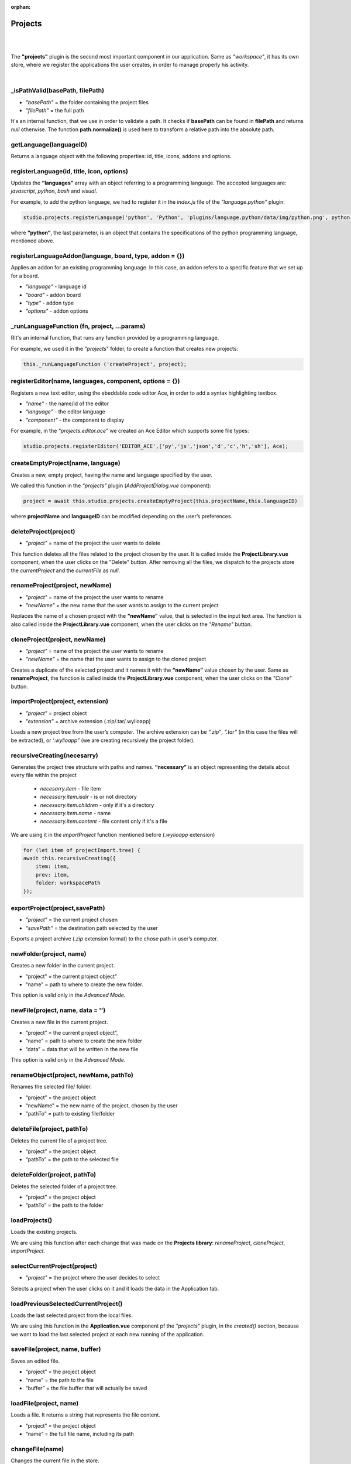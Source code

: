 :orphan:

Projects
===========
|
|

The **"projects"** plugin is the second most important component in our application. Same as *"workspace"*, it has its own store, where we register the applications the user creates, in order to manage properly his activity.

|

_isPathValid(basePath, filePath)
""""""""""""""""""""""""""""""""""""""
* *"basePath"* = the folder containing the project files
* *"filePath"* = the full path

It's an internal function, that we use in order to validate a path.
It checks if **basePath** can be found in **filePath** and returns *null* otherwise. The function **path.normalize()** is used here to transform a relative path into the absolute path.


getLanguage(languageID)
""""""""""""""""""""""""""""
Returns a language object with the following properties: id, title, icons, addons and options.

registerLanguage(id, title, icon, options)
"""""""""""""""""""""""""""""""""""""""""""""""""
Updates the **“languages”** array with an object referring to a programming language. The accepted languages are: *javascript*, *python*, *bash* and *visual*. 

.. image:: images/registerLanguage.png
	:align: center

For example, to add the python language, we had to register it in the *index.js* file of the *"language.python"* plugin:

.. code-block:: javascript

	studio.projects.registerLanguage('python', 'Python', 'plugins/language.python/data/img/python.png', python);

where **“python”**, the last parameter, is an object that contains the specifications of the python programming language, mentioned above.

registerLanguageAddon(language, board, type, addon = {})
"""""""""""""""""""""""""""""""""""""""""""""""""""""""""""""
Applies an addon for an existing programming language. In this case, an addon refers to a specific feature that we set up for a board.

* *"language"* - language id
* *"board"* - addon board
* *"type"* - addon type
* *"options"* - addon options

_runLanguageFunction (fn, project, ...params)
""""""""""""""""""""""""""""""""""""""""""""""""""
RIt's an internal function, that runs any function provided by a programming language.

For example, we used it in the *"projects*" folder, to create a function that creates new projects: 

.. code-block:: javascript

	this._runLanguageFunction ('createProject', project);

registerEditor(name, languages, component, options = {})
"""""""""""""""""""""""""""""""""""""""""""""""""""""""""""""
Registers a new text editor, using the ebeddable code editor Ace, in order to add a syntax highlighting textbox.

* *"name"* - the name/id of the editor
* *"language"* - the editor language
* *"component"* - the component to display

For example, in the *“projects.editor.ace”* we created an Ace Editor which supports some file types:

.. code-block:: javascript

	studio.projects.registerEditor('EDITOR_ACE',['py','js','json','d','c','h','sh'], Ace);


createEmptyProject(name, language)
"""""""""""""""""""""""""""""""""""""""
Creates a new, empty project, having the name and language specified by the user.

We called this function in the *“projects”* plugin (*AddProjectDialog.vue* component):

.. code-block:: javascript

	project = await this.studio.projects.createEmptyProject(this.projectName,this.languageID)

where **projectName** and **languageID** can be modified depending on the user’s preferences.

deleteProject(project)
"""""""""""""""""""""""""""

* *"project"* = name of the project the user wants to delete

This function deletes all the files related to the project chosen by the user. It is called inside the **ProjectLibrary.vue** component, when the user clicks on the "Delete" button. After removing all the files, we dispatch to the projects store the *currentProject* and the *currentFile* as *null*.

renameProject(project, newName)
"""""""""""""""""""""""""""""""""""""
* *"project"* = name of the project the user wants to rename
* *"newName"* = the new name that the user wants to assign to the current project

Replaces the name of a chosen project with the **“newName”** value, that is selected in the input text area. The function is also called inside the **ProjectLibrary.vue** component, when the user clicks on the *"Rename"* button.

cloneProject(project, newName)
""""""""""""""""""""""""""""""""""""
* *"project"* = name of the project the user wants to rename
* *"newName"* = the name that the user wants to assign to the cloned project

Creates a duplicate of the selected project and it names it with the **“newName”** value chosen by the user. Same as **renameProject**, the function is called inside the **ProjectLibrary.vue** component, when the user clicks on the *"Clone"* button.

importProject(project, extension)
"""""""""""""""""""""""""""""""""""""""
* *"project"* = project object
* *"extension"* = archive extension (.zip/.tar/.wylioapp)

Loads a new project tree from the user’s computer. The archive extension can be *“.zip”*, *“.tar”* (in this case the files will be extracted), or *‘.wylioapp”* (we are creating recursively the project folder).

recursiveCreating(necesarry) 
"""""""""""""""""""""""""""""""""""""
Generates the project tree structure with paths and names. **“necessary”** is an object representing the details about every file within the project

	* *necesarry.item* - file item
	* *necessary.item.isdir* - is or not directory
	* *necessary.item.children* - only if it's a directory
	* *necessary.item.name* - name
	* *necessary.item.content* - file content only if it's a file

We are using it in the *importProject* function mentioned before (*.wylioapp* extension)

.. code-block:: javascript

	for (let item of projectImport.tree) {
        await this.recursiveCreating({
            item: item,
            prev: item,
            folder: workspacePath
        });


exportProject(project,savePath)
"""""""""""""""""""""""""""""""""""""
* *"project"* = the current project chosen
* *"savePath"* = the destination path selected by the user

Exports a project archive (*.zip* extension format) to the chose path in user’s computer.

newFolder(project, name)
"""""""""""""""""""""""""""""""
Creates a new folder in the current project.

* “project” = the current project object”
* “name” = path to where to create the new folder. 

This option is valid only in the *Advanced Mode*.

newFile(project, name, data = '')
""""""""""""""""""""""""""""""""""""""""
Creates a new file in the current project.

* “project” = the current project object”,
* “name” = path to where to create the new folder
* “data” =  data that will be written in the new file

This option is valid only in the *Advanced Mode*.

renameObject(project, newName, pathTo)
"""""""""""""""""""""""""""""""""""""""""""
Renames the selected file/ folder.

* “project” = the project object
* “newName” = the new name of the project, chosen by the user
* "pathTo" = path to existing file/folder


deleteFile(project, pathTo)
"""""""""""""""""""""""""""""""""
Deletes the current file of a project tree.

* “project” = the project object
* “pathTo” = the path to the selected file

deleteFolder(project, pathTo)
""""""""""""""""""""""""""""""""""""
Deletes the selected folder of a project tree.

* “project” = the project object
* “pathTo” = the path to the folder

loadProjects()
""""""""""""""""""""""
Loads the existing projects.

We are using this function after each change that was made on the **Projects library**: *renameProject*, *cloneProject*, *importProject*.


selectCurrentProject(project)
""""""""""""""""""""""""""""""""""
* *"project"* = the project where the user decides to select

Selects a project when the user clicks on it and it loads the data in the Application tab.

loadPreviousSelectedCurrentProject()
""""""""""""""""""""""""""""""""""""""""""""
Loads the last selected project from the local files. 

We are using this function in the **Application.vue** component pf the *"projects"* plugin, in the *created()* section, because we want to load the last selected project at each new running of the application.

saveFile(project, name, buffer)
""""""""""""""""""""""""""""""""""""""
Saves an edited file.

* “project” = the project object
* “name” = the path to the file
* “buffer” = the file buffer that will actually be saved

loadFile(project, name)
"""""""""""""""""""""""""""""
Loads a file. It returns a string that represents the file content.

* “project” = the project object
* “name” = the full file name, including its path

changeFile(name)
""""""""""""""""""""""
Changes the current file in the store.

* “name”=path to the file

saveSpecialFile(project, name, content)
""""""""""""""""""""""""""""""""""""""""""""""
Saves a special settings file.

* “project” = the current project object
* “name” = the special file name
* “context” = the contect that will be saved in the special file

For example, in order to save our notes written in the *“Notebook”* tab (*“notebook”* plugin), notes that are different for each project, we called this function. It created a special **“notebook.json”** file, where we keep the explicit data notes for every project.

.. code-block:: javascript

	this.studio.projects.saveSpecialFile(this.currentProject,'notebook.json', JSON.stringify (this.elements));

where **this.elements** represents an array of notes that we create in the Notebook.

.. image:: images/saveSpecialFiles.png
	:align: center
	:height: 250px

loadSpecialFile(project, name)
""""""""""""""""""""""""""""""""""""
Loads a special settings file.

* “project” = the current project object
* name” = the special file name

Given the example above, we call this function each time we are changing the project, so the Notebook can load its specific content for each project apart. 

.. code-block:: javascript

	data = await this.studio.projects.loadSpecialFile(this.currentProject,'notebook.json');

recursiveGeneration(project, file)
"""""""""""""""""""""""""""""""""""""""""
Recursively generates a deep object with all the contents of a project and returns an object, which is the root of the folder with all its contents.

* "project" = Project object
* "file" = File object

generateStructure(project, isRoot=true)
""""""""""""""""""""""""""""""""""""""""""""""
* *"project"*  the current project object 

Generates the tree structure of a project and it returns the tree structure with items of type **recursiveGeneration** (explained above).


getCurrentProject()
""""""""""""""""""""""""""""
Returns a project object loaded from the store.

For example, we used this function to check if there is a project open, so we know if we should enable the “Notebook” tab.

.. code-block:: javascript

	studio.workspace.registerTab('PROJECT_NOTEBOOK', 300, Notebook, {
        enabled () {
            return !!studio.projects.getCurrentProject ();
        }
    });

getDefaultFileName(project)
"""""""""""""""""""""""""""""""""
Returns the default file name for a specified project, using the **_runLanguageFunction**.

For example, in the *“language.python”* plugin, we create a *“python”* object, to which we associate the default file name *‘/main.py’*.

.. code-block:: javascript

	getDefaultFileName() {
            return '/main.py';
        }


getDefaultRunFileName(project)
"""""""""""""""""""""""""""""""""""""""
Returns the default run file name for a specified project, using the **_runLanguageFunction**.

Same as the **getDefaultFileName** function above,, in the *“language.python”* plugin, inside the *“python”* object we created, we associate the default run file name *‘/main.py’*.

.. code-block:: javascript

	getDefaultRunFileName() {
            return '/main.py';
        }

getMakefile(project, filename)
""""""""""""""""""""""""""""""""""""""
Similar to the 2 functions above, returns the makefile for the **“filename”** of a **“project”**.

An example of use of this function can also be found in the *“language.python”* plugin:

.. code-block:: javascript

	getMakefile(project, filename) {
            if (filename[0] === '/') filename = filename.substring (1);
            // TODO add filename
            return 'run:\n\tpython main.py';
        }

languageSpecificOption (project, option)
"""""""""""""""""""""""""""""""""""""""""""""""
Gets the default run file name of a language.

We used it in the *“projects.editor.visual”* plugin, to obtain the source language of a specific project.

.. code-block:: javascript

	sourceLanguage = this.studio.projects.languageSpecificOption (this.currentProject, 'sourceLanguage');


getFileCode(project, pathTo)
""""""""""""""""""""""""""""""""""
Gets the file code of a project.

* *"project"* = the project object
* *"pathTo"* = the path to the file

To obtain the full path of the file where the code is located, we join the project folder and the **pathTo**, then we use the **_isPathVaild** function to validate this actual path. 
To obtain the file code we are interested in, we use the 
**readFile(actualPath)** function.

getCurrentFileCode()
"""""""""""""""""""""""""""
Get the current file code.

This function returns an object representing the current project with its tree structure. We use the **getFromStore** function to obtain the *currentProject* and *currentFile* and, similar to the function above, we validate the path and call  the **readFile** function.


